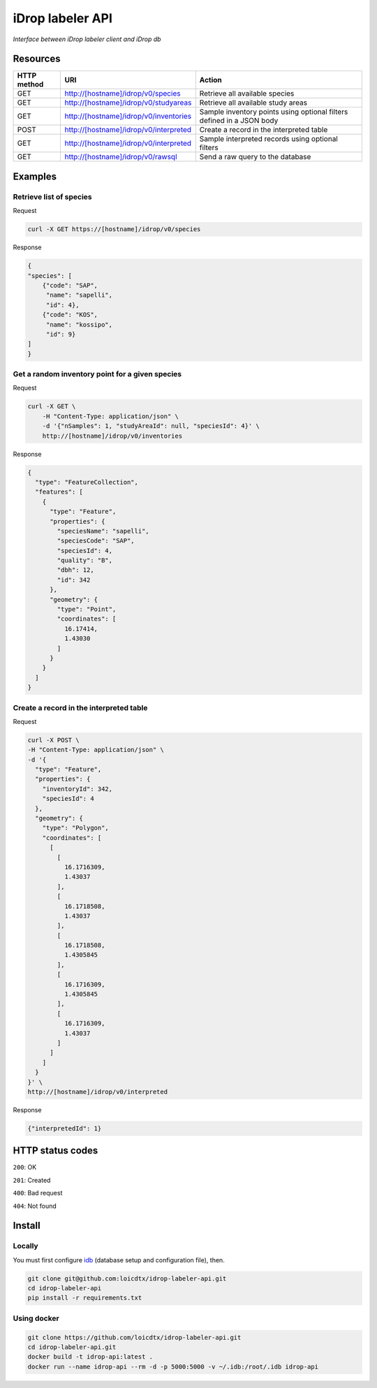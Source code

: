 *****************
iDrop labeler API
*****************

*Interface between iDrop labeler client and iDrop db*


Resources
=========

+-------------+----------------------------------------+-----------------------------------------------------------------------+
| HTTP method | URI                                    | Action                                                                |
+=============+========================================+=======================================================================+
| GET         | http://[hostname]/idrop/v0/species     | Retrieve all available species                                        |
+-------------+----------------------------------------+-----------------------------------------------------------------------+
| GET         | http://[hostname]/idrop/v0/studyareas  | Retrieve all available study areas                                    |
+-------------+----------------------------------------+-----------------------------------------------------------------------+
| GET         | http://[hostname]/idrop/v0/inventories | Sample inventory points using optional filters defined in a JSON body |
+-------------+----------------------------------------+-----------------------------------------------------------------------+
| POST        | http://[hostname]/idrop/v0/interpreted | Create a record in the interpreted table                              |
+-------------+----------------------------------------+-----------------------------------------------------------------------+
| GET         | http://[hostname]/idrop/v0/interpreted | Sample interpreted records using optional filters                     |
+-------------+----------------------------------------+-----------------------------------------------------------------------+
| GET         | http://[hostname]/idrop/v0/rawsql      | Send a raw query to the database                                      |
+-------------+----------------------------------------+-----------------------------------------------------------------------+



Examples
========

Retrieve list of species
------------------------

Request

.. code-block:: bash

    curl -X GET https://[hostname]/idrop/v0/species

Response

.. code-block:: json

    {
    "species": [
        {"code": "SAP",
         "name": "sapelli",
         "id": 4},
        {"code": "KOS",
         "name": "kossipo",
         "id": 9}
    ]
    }


Get a random inventory point for a given species
------------------------------------------------

Request

.. code-block:: bash

    curl -X GET \
        -H "Content-Type: application/json" \
        -d '{"nSamples": 1, "studyAreaId": null, "speciesId": 4}' \
        http://[hostname]/idrop/v0/inventories


Response

.. code-block:: json

    {
      "type": "FeatureCollection",
      "features": [
        {
          "type": "Feature",
          "properties": {
            "speciesName": "sapelli",
            "speciesCode": "SAP",
            "speciesId": 4,
            "quality": "B",
            "dbh": 12,
            "id": 342
          },
          "geometry": {
            "type": "Point",
            "coordinates": [
              16.17414,
              1.43030
            ]
          }
        }
      ]
    }



Create a record in the interpreted table
----------------------------------------

Request

.. code-block:: bash

    curl -X POST \
    -H "Content-Type: application/json" \
    -d '{
      "type": "Feature",
      "properties": {
        "inventoryId": 342,
        "speciesId": 4
      },
      "geometry": {
        "type": "Polygon",
        "coordinates": [
          [
            [
              16.1716309,
              1.43037
            ],
            [
              16.1718508,
              1.43037
            ],
            [
              16.1718508,
              1.4305845
            ],
            [
              16.1716309,
              1.4305845
            ],
            [
              16.1716309,
              1.43037
            ]
          ]
        ]
      }
    }' \
    http://[hostname]/idrop/v0/interpreted


Response

.. code-block:: json

    {"interpretedId": 1}


HTTP status codes
=================

``200``: OK

``201``: Created

``400``: Bad request

``404``: Not found


Install
=======

Locally
-------

You must first configure `idb <https://github.com/loicdtx/idrop-db>`_ (database setup and configuration file), then.

.. code-block:: bash

    git clone git@github.com:loicdtx/idrop-labeler-api.git
    cd idrop-labeler-api
    pip install -r requirements.txt


Using docker
------------

.. code-block:: bash

    git clone https://github.com/loicdtx/idrop-labeler-api.git
    cd idrop-labeler-api.git
    docker build -t idrop-api:latest .
    docker run --name idrop-api --rm -d -p 5000:5000 -v ~/.idb:/root/.idb idrop-api

